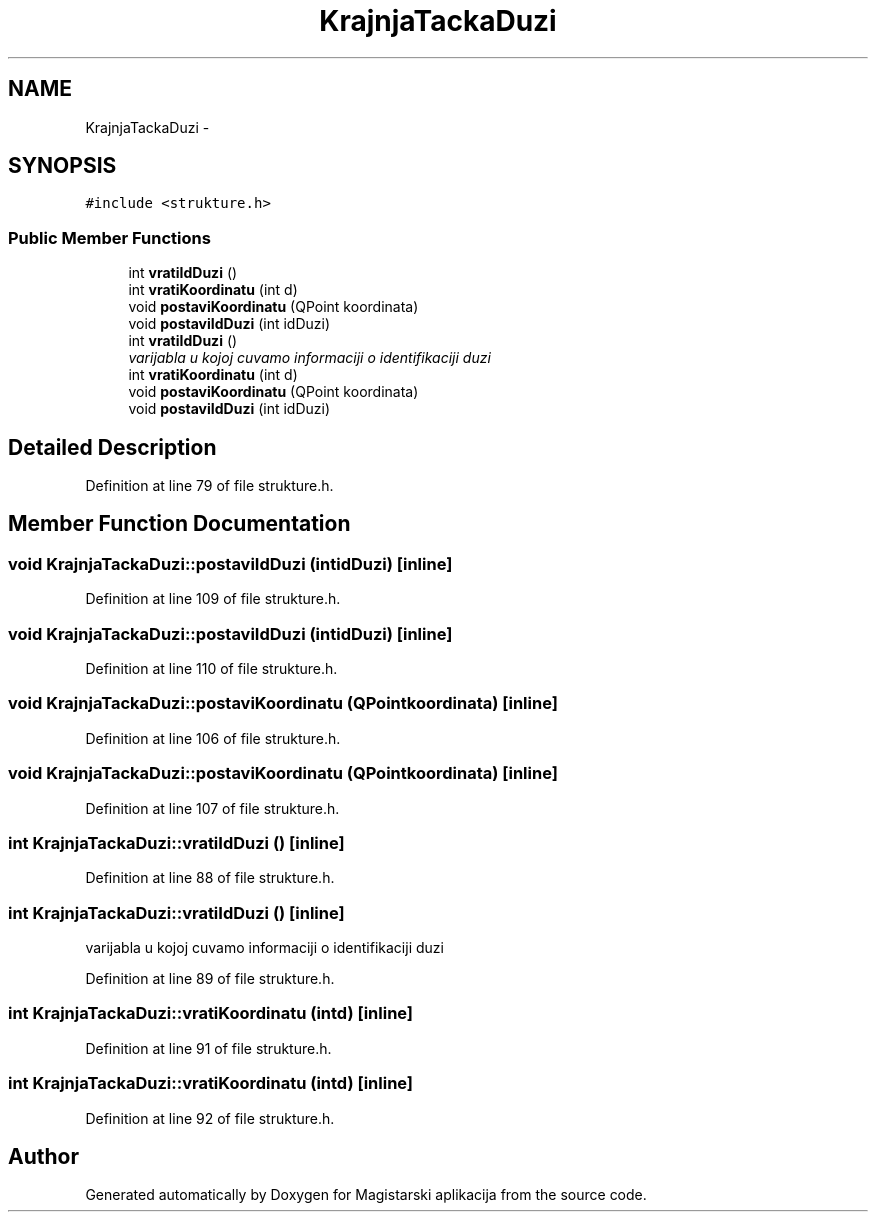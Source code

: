 .TH "KrajnjaTackaDuzi" 3 "Sat Aug 31 2013" "Version 1" "Magistarski aplikacija" \" -*- nroff -*-
.ad l
.nh
.SH NAME
KrajnjaTackaDuzi \- 
.SH SYNOPSIS
.br
.PP
.PP
\fC#include <strukture\&.h>\fP
.SS "Public Member Functions"

.in +1c
.ti -1c
.RI "int \fBvratiIdDuzi\fP ()"
.br
.ti -1c
.RI "int \fBvratiKoordinatu\fP (int d)"
.br
.ti -1c
.RI "void \fBpostaviKoordinatu\fP (QPoint koordinata)"
.br
.ti -1c
.RI "void \fBpostaviIdDuzi\fP (int idDuzi)"
.br
.ti -1c
.RI "int \fBvratiIdDuzi\fP ()"
.br
.RI "\fIvarijabla u kojoj cuvamo informaciji o identifikaciji duzi \fP"
.ti -1c
.RI "int \fBvratiKoordinatu\fP (int d)"
.br
.ti -1c
.RI "void \fBpostaviKoordinatu\fP (QPoint koordinata)"
.br
.ti -1c
.RI "void \fBpostaviIdDuzi\fP (int idDuzi)"
.br
.in -1c
.SH "Detailed Description"
.PP 
Definition at line 79 of file strukture\&.h\&.
.SH "Member Function Documentation"
.PP 
.SS "void KrajnjaTackaDuzi::postaviIdDuzi (intidDuzi)\fC [inline]\fP"

.PP
Definition at line 109 of file strukture\&.h\&.
.SS "void KrajnjaTackaDuzi::postaviIdDuzi (intidDuzi)\fC [inline]\fP"

.PP
Definition at line 110 of file strukture\&.h\&.
.SS "void KrajnjaTackaDuzi::postaviKoordinatu (QPointkoordinata)\fC [inline]\fP"

.PP
Definition at line 106 of file strukture\&.h\&.
.SS "void KrajnjaTackaDuzi::postaviKoordinatu (QPointkoordinata)\fC [inline]\fP"

.PP
Definition at line 107 of file strukture\&.h\&.
.SS "int KrajnjaTackaDuzi::vratiIdDuzi ()\fC [inline]\fP"

.PP
Definition at line 88 of file strukture\&.h\&.
.SS "int KrajnjaTackaDuzi::vratiIdDuzi ()\fC [inline]\fP"

.PP
varijabla u kojoj cuvamo informaciji o identifikaciji duzi 
.PP
Definition at line 89 of file strukture\&.h\&.
.SS "int KrajnjaTackaDuzi::vratiKoordinatu (intd)\fC [inline]\fP"

.PP
Definition at line 91 of file strukture\&.h\&.
.SS "int KrajnjaTackaDuzi::vratiKoordinatu (intd)\fC [inline]\fP"

.PP
Definition at line 92 of file strukture\&.h\&.

.SH "Author"
.PP 
Generated automatically by Doxygen for Magistarski aplikacija from the source code\&.
